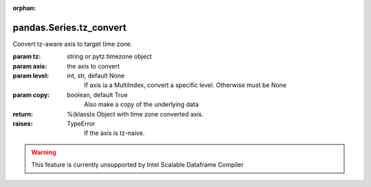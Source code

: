 .. _pandas.Series.tz_convert:

:orphan:

pandas.Series.tz_convert
************************

Convert tz-aware axis to target time zone.

:param tz:
    string or pytz.timezone object

:param axis:
    the axis to convert

:param level:
    int, str, default None
        If axis ia a MultiIndex, convert a specific level. Otherwise
        must be None

:param copy:
    boolean, default True
        Also make a copy of the underlying data

:return: %(klass)s
    Object with time zone converted axis.

:raises:
    TypeError
        If the axis is tz-naive.



.. warning::
    This feature is currently unsupported by Intel Scalable Dataframe Compiler

